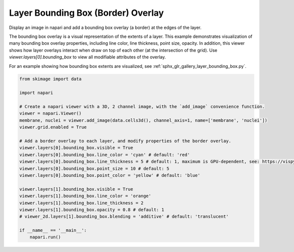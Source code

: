 
.. DO NOT EDIT.
.. THIS FILE WAS AUTOMATICALLY GENERATED BY SPHINX-GALLERY.
.. TO MAKE CHANGES, EDIT THE SOURCE PYTHON FILE:
.. "gallery/image_border.py"
.. LINE NUMBERS ARE GIVEN BELOW.

.. only:: html

    .. note::
        :class: sphx-glr-download-link-note

        :ref:`Go to the end <sphx_glr_download_gallery_image_border.py>`
        to download the full example as a Python script or as a
        Jupyter notebook.

.. rst-class:: sphx-glr-example-title

.. _sphx_glr_gallery_image_border.py:


Layer Bounding Box (Border) Overlay
===================================

Display an image in napari and add a bounding box overlay (a border) at the edges of the layer.

The bounding box overlay is a visual representation of the extents of a layer.
This example demonstrates visualization of many bounding box overlay properties,
including line color, line thickness, point size, opacity.
In addition, this viewer shows how layer overlays interact when draw on top of each other (at the intersection of the grid).
Use `viewer.layers[0].bounding_box` to view all modifiable attributes of the overlay.

For an example showing how bounding box extents are visualized, see
:ref:`sphx_glr_gallery_layer_bounding_box.py`.

.. tags:: visualization-advanced

.. GENERATED FROM PYTHON SOURCE LINES 18-43



.. image-sg:: /gallery/images/sphx_glr_image_border_001.png
   :alt: image border
   :srcset: /gallery/images/sphx_glr_image_border_001.png
   :class: sphx-glr-single-img





.. code-block:: Python


    from skimage import data

    import napari

    # Create a napari viewer with a 3D, 2 channel image, with the `add_image` convenience function.
    viewer = napari.Viewer()
    membrane, nuclei = viewer.add_image(data.cells3d(), channel_axis=1, name=['membrane', 'nuclei'])
    viewer.grid.enabled = True

    # Add a border overlay to each layer, and modify properties of the border overlay.
    viewer.layers[0].bounding_box.visible = True
    viewer.layers[0].bounding_box.line_color = 'cyan' # default: 'red'
    viewer.layers[0].bounding_box.line_thickness = 5 # default: 1, maximum is GPU-dependent, see: https://vispy.org/api/vispy.scene.visuals.html#vispy.scene.visuals.Line
    viewer.layers[0].bounding_box.point_size = 10 # default: 5
    viewer.layers[0].bounding_box.point_color = 'yellow' # default: 'blue'

    viewer.layers[1].bounding_box.visible = True
    viewer.layers[1].bounding_box.line_color = 'orange'
    viewer.layers[1].bounding_box.line_thickness = 2
    viewer.layers[1].bounding_box.opacity = 0.8 # default: 1
    # viewer_2d.layers[1].bounding_box.blending = 'additive' # default: 'translucent'

    if __name__ == '__main__':
        napari.run()


.. _sphx_glr_download_gallery_image_border.py:

.. only:: html

  .. container:: sphx-glr-footer sphx-glr-footer-example

    .. container:: sphx-glr-download sphx-glr-download-jupyter

      :download:`Download Jupyter notebook: image_border.ipynb <image_border.ipynb>`

    .. container:: sphx-glr-download sphx-glr-download-python

      :download:`Download Python source code: image_border.py <image_border.py>`

    .. container:: sphx-glr-download sphx-glr-download-zip

      :download:`Download zipped: image_border.zip <image_border.zip>`


.. only:: html

 .. rst-class:: sphx-glr-signature

    `Gallery generated by Sphinx-Gallery <https://sphinx-gallery.github.io>`_
